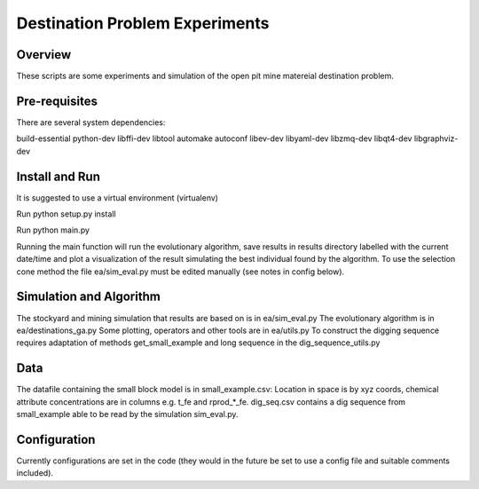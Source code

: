 =============
Destination Problem Experiments
=============

Overview
========
These scripts are some experiments and simulation of the open pit mine matereial destination problem.

Pre-requisites
==============
There are several system dependencies:

build-essential python-dev libffi-dev libtool automake autoconf libev-dev libyaml-dev libzmq-dev libqt4-dev libgraphviz-dev


Install and Run
===============
It is suggested to use a virtual environment (virtualenv)

Run python setup.py install

Run python main.py

Running the main function will run the evolutionary algorithm, save results in results directory labelled with the current date/time and plot a visualization of the result simulating the best individual found by the algorithm. To use the selection cone method the file ea/sim_eval.py must be edited manually (see notes in config below).


Simulation and Algorithm
===============
The stockyard and mining simulation that results are based on is in ea/sim_eval.py
The evolutionary algorithm is in ea/destinations_ga.py
Some plotting, operators and other tools are in ea/utils.py
To construct the digging sequence requires adaptation of methods get_small_example and long sequence in 
the dig_sequence_utils.py

Data
===============
The datafile containing the small block model is in small_example.csv: Location in space is by
xyz coords, chemical attribute concentrations are in columns e.g. t_fe and rprod_*_fe.
dig_seq.csv contains a dig sequence from small_example able to be read by the simulation sim_eval.py.

Configuration
=============
Currently configurations are set in the code (they would in the future be set to use a config file and suitable comments included).
